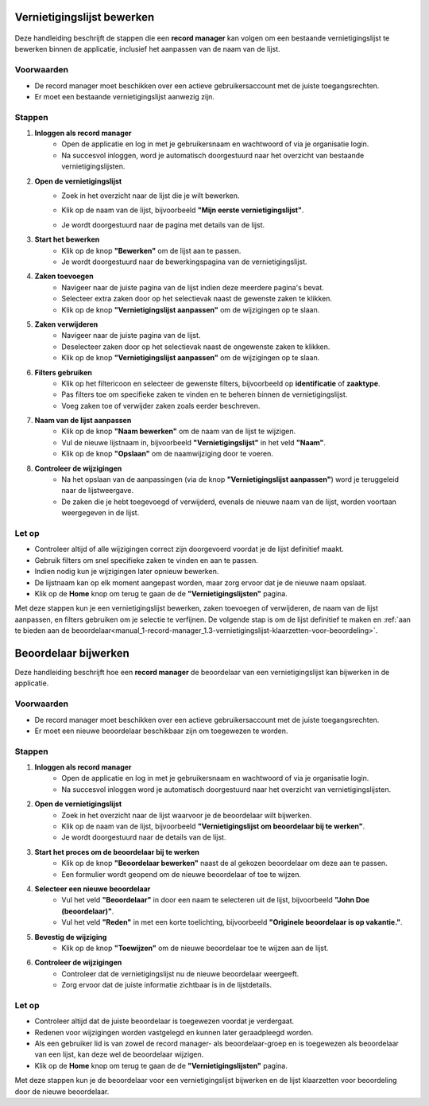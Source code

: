 .. _manual_1-record-manager_1.2-vernietigingslijst-bewerken:

===========================
Vernietigingslijst bewerken
===========================

.. figure:: ../_assets/pages/vernietigingslijst-bewerken.png
   :align: center
   :alt: Vernietigingslijst bewerken schermafbeelding

Deze handleiding beschrijft de stappen die een **record manager** kan volgen om een bestaande vernietigingslijst te 
bewerken binnen de applicatie, inclusief het aanpassen van de naam van de lijst.

Voorwaarden
------------
- De record manager moet beschikken over een actieve gebruikersaccount met de juiste toegangsrechten.
- Er moet een bestaande vernietigingslijst aanwezig zijn.

Stappen
-------

1. **Inloggen als record manager**
    - Open de applicatie en log in met je gebruikersnaam en wachtwoord of via je organisatie login.
    - Na succesvol inloggen, word je automatisch doorgestuurd naar het overzicht van bestaande vernietigingslijsten.

2. **Open de vernietigingslijst**
    - Zoek in het overzicht naar de lijst die je wilt bewerken.
    - Klik op de naam van de lijst, bijvoorbeeld **"Mijn eerste vernietigingslijst"**.

      |vernietigingslijst_kaart|

    - Je wordt doorgestuurd naar de pagina met details van de lijst.

3. **Start het bewerken**
    - Klik op de knop **"Bewerken"** om de lijst aan te passen. |vernietigingslijst_bewerken|
    - Je wordt doorgestuurd naar de bewerkingspagina van de vernietigingslijst.

4. **Zaken toevoegen**
    - Navigeer naar de juiste pagina van de lijst indien deze meerdere pagina's bevat.
    - Selecteer extra zaken door op het selectievak naast de gewenste zaken te klikken.
    - Klik op de knop **"Vernietigingslijst aanpassen"** om de wijzigingen op te slaan. |vernietigingslijst_opslaan|

5. **Zaken verwijderen**
    - Navigeer naar de juiste pagina van de lijst.
    - Deselecteer zaken door op het selectievak naast de ongewenste zaken te klikken.
    - Klik op de knop **"Vernietigingslijst aanpassen"** om de wijzigingen op te slaan. |vernietigingslijst_opslaan|

6. **Filters gebruiken**
    - Klik op het filtericoon en selecteer de gewenste filters, bijvoorbeeld op **identificatie** of **zaaktype**. |filters|
    - Pas filters toe om specifieke zaken te vinden en te beheren binnen de vernietigingslijst.
    - Voeg zaken toe of verwijder zaken zoals eerder beschreven.

7. **Naam van de lijst aanpassen**
    - Klik op de knop **"Naam bewerken"** om de naam van de lijst te wijzigen. |naam_bewerken|
    - Vul de nieuwe lijstnaam in, bijvoorbeeld **"Vernietigingslijst"** in het veld **"Naam"**.
    - Klik op de knop **"Opslaan"** om de naamwijziging door te voeren.

8. **Controleer de wijzigingen**
    - Na het opslaan van de aanpassingen (via de knop **"Vernietigingslijst aanpassen"**) word je teruggeleid naar de
      lijstweergave.
    - De zaken die je hebt toegevoegd of verwijderd, evenals de nieuwe naam van de lijst, worden voortaan weergegeven in de lijst.

Let op
------
- Controleer altijd of alle wijzigingen correct zijn doorgevoerd voordat je de lijst definitief maakt.
- Gebruik filters om snel specifieke zaken te vinden en aan te passen.
- Indien nodig kun je wijzigingen later opnieuw bewerken.
- De lijstnaam kan op elk moment aangepast worden, maar zorg ervoor dat je de nieuwe naam opslaat.
- Klik op de **Home** knop om terug te gaan de de **"Vernietigingslijsten"** pagina. |home|

Met deze stappen kun je een vernietigingslijst bewerken, zaken toevoegen of verwijderen, de naam van de lijst aanpassen,
en filters gebruiken om je selectie te verfijnen. De volgende stap is om de lijst definitief te maken en
:ref:`aan te bieden aan de beoordelaar<manual_1-record-manager_1.3-vernietigingslijst-klaarzetten-voor-beoordeling>`.

.. |vernietigingslijst_kaart| image:: ../_assets/vernietigingslijst-kaart.png
    :alt: Vernietigingslijst kaart (op landingspagina)
    :height: 117px

.. |vernietigingslijst_bewerken| image:: ../_assets/vernietigingslijst-bewerken.png
    :alt: Vernietigingslijst bewerken knop
    :height: 32px

.. |vernietigingslijst_opslaan| image:: ../_assets/vernietigingslijst-opslaan.png
    :alt: Vernietigingslijst opslaan knop
    :height: 32px

.. |filters| image:: ../_assets/filters.png
    :alt: Filters
    :height: 32px

.. |naam_bewerken| image:: ../_assets/naam-bewerken.png
    :alt: Naam bewerken knop
    :height: 22px

.. |home| image:: ../_assets/home.png
    :alt: Home knop
    :height: 32px

=====================
Beoordelaar bijwerken
=====================

Deze handleiding beschrijft hoe een **record manager** de beoordelaar van een vernietigingslijst kan bijwerken in de applicatie.

Voorwaarden
------------
- De record manager moet beschikken over een actieve gebruikersaccount met de juiste toegangsrechten.
- Er moet een nieuwe beoordelaar beschikbaar zijn om toegewezen te worden.

Stappen
-------

1. **Inloggen als record manager**
    - Open de applicatie en log in met je gebruikersnaam en wachtwoord of via je organisatie login.
    - Na succesvol inloggen word je automatisch doorgestuurd naar het overzicht van vernietigingslijsten.

2. **Open de vernietigingslijst**
    - Zoek in het overzicht naar de lijst waarvoor je de beoordelaar wilt bijwerken.
    - Klik op de naam van de lijst, bijvoorbeeld **"Vernietigingslijst om beoordelaar bij te werken"**.
    - Je wordt doorgestuurd naar de details van de lijst.

3. **Start het proces om de beoordelaar bij te werken**
    - Klik op de knop **"Beoordelaar bewerken"** naast de al gekozen beoordelaar om deze aan te passen. |beoordelaar_bewerken|
    - Een formulier wordt geopend om de nieuwe beoordelaar of toe te wijzen.

4. **Selecteer een nieuwe beoordelaar**
    - Vul het veld **"Beoordelaar"** in door een naam te selecteren uit de lijst, bijvoorbeeld **"John Doe (beoordelaar)"**.
    - Vul het veld **"Reden"** in met een korte toelichting, bijvoorbeeld **"Originele beoordelaar is op vakantie."**.

5. **Bevestig de wijziging**
    - Klik op de knop **"Toewijzen"** om de nieuwe beoordelaar toe te wijzen aan de lijst.

6. **Controleer de wijzigingen**
    - Controleer dat de vernietigingslijst nu de nieuwe beoordelaar weergeeft.
    - Zorg ervoor dat de juiste informatie zichtbaar is in de lijstdetails.

Let op
------
- Controleer altijd dat de juiste beoordelaar is toegewezen voordat je verdergaat.
- Redenen voor wijzigingen worden vastgelegd en kunnen later geraadpleegd worden.
- Als een gebruiker lid is van zowel de record manager- als beoordelaar-groep en is toegewezen als beoordelaar van een
  lijst, kan deze wel de beoordelaar wijzigen.
- Klik op de **Home** knop om terug te gaan de de **"Vernietigingslijsten"** pagina. |home|

Met deze stappen kun je de beoordelaar voor een vernietigingslijst bijwerken en de lijst klaarzetten voor beoordeling door de nieuwe beoordelaar.

.. |beoordelaar_bewerken| image:: ../_assets/naam-bewerken.png
    :alt: Beoordelaar bewerken knop
    :height: 22px